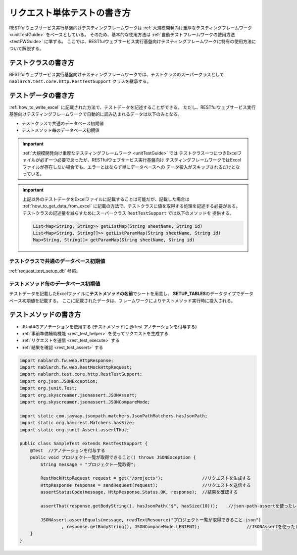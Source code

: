 ============================
リクエスト単体テストの書き方
============================

RESTfulウェブサービス実行基盤向けテスティングフレームワークは
:ref:`大規模開発向け重厚なテスティングフレームワーク <unitTestGuide>` をベースとしている。
そのため、基本的な使用方法は :ref:`自動テストフレームワークの使用方法 <testFWGuide>` に準ずる。
ここでは、RESTfulウェブサービス実行基盤向けテスティングフレームワークに特有の使用方法について解説する。

テストクラスの書き方
---------------------

RESTfulウェブサービス実行基盤向けテスティングフレームワークでは、テストクラスのスーパークラスとして
``nablarch.test.core.http.RestTestSupport`` クラスを継承する。


テストデータの書き方
--------------------

:ref:`how_to_write_excel` に記載された方法で、テストデータを記述することができる。
ただし、RESTfulウェブサービス実行基盤向けテスティングフレームワークで自動的に読み込まれるデータは以下のみとなる。

* テストクラスで共通のデータベース初期値
* テストメソッド毎のデータベース初期値

.. important::
    :ref:`大規模開発向け重厚なテスティングフレームワーク <unitTestGuide>` では
    テストクラス一つにつきExcelファイルが必ず一つ必要であったが、RESTfulウェブサービス実行基盤向け
    テスティングフレームワークではExcelファイルが存在しない場合でも、エラーとはならず単にデータベースへの
    データ投入がスキップされるだけとなっている。

.. important::
    上記以外のテストデータをExcelファイルに記載することは可能だが、記載した場合は
    :ref:`how_to_get_data_from_excel` に記載の方法で、テストクラスに値を取得する処理を記述する必要がある。
    テストクラスの記述量を減らすためにスーパークラス ``RestTestSupport`` では以下のメソッドを
    提供する。

    .. code-block:: java

        List<Map<String, String>> getListMap(String sheetName, String id)
        List<Map<String, String[]>> getListParamMap(String sheetName, String id)
        Map<String, String[]> getParamMap(String sheetName, String id)

テストクラスで共通のデータベース初期値
========================================

:ref:`request_test_setup_db` 参照。

テストメソッド毎のデータベース初期値
====================================

テストデータを記載したExcelファイルに\ **テストメソッドの名前**\ でシートを用意し、
\ **SETUP_TABLES**\のデータタイプでデータベース初期値を記載する。
ここに記載されたデータは、フレームワークによりテストメソッド実行時に投入される。


テストメソッドの書き方
-------------------------------

* JUnit4のアノテーションを使用する (テストメソッドに @Test アノテーションを付与する)
* :ref:`事前準備補助機能 <rest_test_helper>` を使ってリクエストを生成する
* :ref:`リクエストを送信 <rest_test_execute>` する
* :ref:`結果を確認 <rest_test_assert>` する

.. code-block:: java

    import nablarch.fw.web.HttpResponse;
    import nablarch.fw.web.RestMockHttpRequest;
    import nablarch.test.core.http.RestTestSupport;
    import org.json.JSONException;
    import org.junit.Test;
    import org.skyscreamer.jsonassert.JSONAssert;
    import org.skyscreamer.jsonassert.JSONCompareMode;

    import static com.jayway.jsonpath.matchers.JsonPathMatchers.hasJsonPath;
    import static org.hamcrest.Matchers.hasSize;
    import static org.junit.Assert.assertThat;

    public class SampleTest extends RestTestSupport {
        @Test  //アノテーションを付与する
        public void プロジェクト一覧が取得できること() throws JSONException {
            String message = "プロジェクト一覧取得";

            RestMockHttpRequest request = get("/projects");               //リクエストを生成する
            HttpResponse response = sendRequest(request);                 //リクエストを送信する
            assertStatusCode(message, HttpResponse.Status.OK, response);  //結果を確認する

            assertThat(response.getBodyString(), hasJsonPath("$", hasSize(10)));    //json-path-assertを使ったレスポンスボディの検証

            JSONAssert.assertEquals(message, readTextResource("プロジェクト一覧が取得できること.json")
                    , response.getBodyString(), JSONCompareMode.LENIENT);                  //JSONAssertを使ったレスポンスボディの検証
        }
    }

